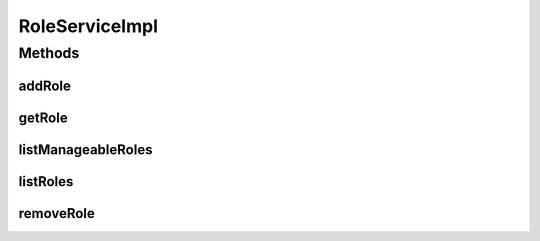 .. java:import:: java.util List

.. java:import:: org.springframework.beans.factory.annotation Autowired

.. java:import:: org.springframework.stereotype Service

.. java:import:: org.springframework.transaction.annotation Transactional

.. java:import:: com.ncr ATMMonitoring.dao.RoleDAO

.. java:import:: com.ncr ATMMonitoring.pojo.Role

RoleServiceImpl
===============

.. java:package:: com.ncr.ATMMonitoring.service
   :noindex:

.. java:type:: @Service @Transactional public class RoleServiceImpl implements RoleService

   The Class RoleServiceImpl.

   :author: Jorge López Fernández (lopez.fernandez.jorge@gmail.com)

Methods
-------
addRole
^^^^^^^

.. java:method:: @Override public void addRole(Role role)
   :outertype: RoleServiceImpl

getRole
^^^^^^^

.. java:method:: @Override public Role getRole(Integer id)
   :outertype: RoleServiceImpl

listManageableRoles
^^^^^^^^^^^^^^^^^^^

.. java:method:: @Override public List<Role> listManageableRoles()
   :outertype: RoleServiceImpl

listRoles
^^^^^^^^^

.. java:method:: @Override public List<Role> listRoles()
   :outertype: RoleServiceImpl

removeRole
^^^^^^^^^^

.. java:method:: @Override public void removeRole(Integer id)
   :outertype: RoleServiceImpl


